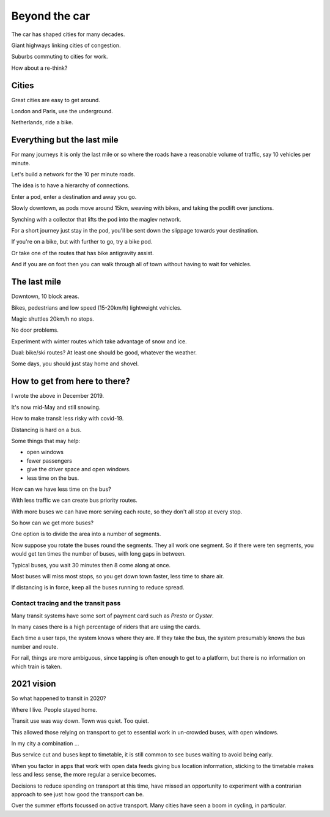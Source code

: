 ================
 Beyond the car
================

The car has shaped cities for many decades.

Giant highways linking cities of congestion.

Suburbs commuting to cities for work.

How about a re-think?


Cities
======

Great cities are easy to get around.

London and Paris, use the underground.

Netherlands, ride a bike.


Everything but the last mile
============================

For many journeys it is only the last mile or so where the roads have
a reasonable volume of traffic, say 10 vehicles per minute.

Let's build a network for the 10 per minute roads.

The idea is to have a hierarchy of connections.

Enter a pod, enter a destination and away you go.

Slowly downtown, as pods move around 15km, weaving with bikes, and
taking the podlift over junctions.

Synching with a collector that lifts the pod into the maglev network.

For a short journey just stay in the pod, you'll be sent down the
slippage towards your destination.

If you're on a bike, but with further to go, try a bike pod.

Or take one of the routes that has bike antigravity assist.

And if you are on foot then you can walk through all of town without
having to wait for vehicles.

The last mile
=============

Downtown, 10 block areas.

Bikes, pedestrians and low speed (15-20km/h) lightweight vehicles.

Magic shuttles 20km/h no stops.

No door problems.

Experiment with winter routes which take advantage of snow and ice.

Dual: bike/ski routes?   At least one should be good, whatever the
weather.

Some days, you should just stay home and shovel.



How to get from here to there?
==============================

I wrote the above in December 2019.

It's now mid-May and still snowing.

How to make transit less risky with covid-19.

Distancing is hard on a bus.

Some things that may help:

* open windows

* fewer passengers

* give the driver space and open windows.

* less time on the bus.

How can we have less time on the bus?

With less traffic we can create bus priority routes.

With more buses we can have more serving each route, so they don't all
stop at every stop.

So how can we get more buses?

One option is to divide the area into a number of segments.

Now suppose you rotate the buses round the segments.  They all work
one segment.  So if there were ten segments, you would get ten times
the number of buses, with long gaps in between.

Typical buses, you wait 30 minutes then 8 come along at once.

Most buses will miss most stops, so you get down town faster, less
time to share air.

If distancing is in force, keep all the buses running to reduce spread.


Contact tracing and the transit pass
------------------------------------

Many transit systems have some sort of payment card such as *Presto*
or *Oyster*.

In many cases there is a high percentage of riders that are using the
cards. 

Each time a user taps, the system knows where they are.  If they take
the bus, the system presumably knows the bus number and route.

For rail, things are more ambiguous, since tapping is often enough to
get to a platform, but there is no information on which train is
taken.

2021 vision
===========

So what happened to transit in 2020?

Where I live.  People stayed home.

Transit use was way down.  Town was quiet.  Too quiet.

This allowed those relying on transport to get to essential work in
un-crowded buses, with open windows.

In my city a combination ...

Bus service cut and buses kept to timetable, it is still common to see
buses waiting to avoid being early.

When you factor in apps that work with open data feeds giving bus
location information, sticking to the timetable makes less and less
sense, the more regular a service becomes.

Decisions to reduce spending on transport at this time, have missed an
opportunity to experiment with a contrarian approach to see just how
good the transport can be.

Over the summer efforts focussed on active transport.  Many cities
have seen a boom in cycling, in particular.



